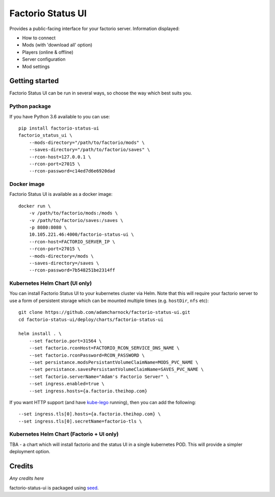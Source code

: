 Factorio Status UI
==================

Provides a public-facing interface for your factorio server. Information displayed:

* How to connect
* Mods (with 'download all' option)
* Players (online & offline)
* Server configuration
* Mod settings

.. image:: https://github.com/adamcharnock/factorio-status-ui/raw/master/docs/screenshot.png

Getting started
---------------

Factorio Status UI can be run in several ways, so choose the way which best suits you.

Python package
~~~~~~~~~~~~~~

If you have Python 3.6 available to you can use::

    pip install factorio-status-ui
    factorio_status_ui \
        --mods-directory="/path/to/factorio/mods" \
        --saves-directory="/path/to/factorio/saves" \
        --rcon-host=127.0.0.1 \
        --rcon-port=27015 \
        --rcon-password=c14ed7d6e6920dad

Docker image
~~~~~~~~~~~~

Factorio Status UI is available as a docker image::

    docker run \
        -v /path/to/factorio/mods:/mods \
        -v /path/to/factorio/saves:/saves \
        -p 8080:8080 \
        10.105.221.46:4000/factorio-status-ui \
        --rcon-host=FACTORIO_SERVER_IP \
        --rcon-port=27015 \
        --mods-directory=/mods \
        --saves-directory=/saves \
        --rcon-password=7b548251be2314ff

Kubernetes Helm Chart (UI only)
~~~~~~~~~~~~~~~~~~~~~~~~~~~~~~~

You can install Factorio Status UI to your kubernetes cluster via Helm.
Note that this will require your factorio server to use a form of persistent storage
which can be mounted multiple times (e.g. ``hostDir``, ``nfs`` etc)::

    git clone https://github.com/adamcharnock/factorio-status-ui.git
    cd factorio-status-ui/deploy/charts/factorio-status-ui

    helm install . \
        --set factorio.port=31564 \
        --set factorio.rconHost=FACTORIO_RCON_SERVICE_DNS_NAME \
        --set factorio.rconPassword=RCON_PASSWORD \
        --set persistance.modsPersistantVolumeClaimName=MODS_PVC_NAME \
        --set persistance.savesPersistantVolumeClaimName=SAVES_PVC_NAME \
        --set factorio.serverName="Adam's Factorio Server" \
        --set ingress.enabled=true \
        --set ingress.hosts={a.factorio.theihop.com}

If you want HTTP support (and have kube-lego_ running), then you can add the following::

        --set ingress.tls[0].hosts={a.factorio.theihop.com} \
        --set ingress.tls[0].secretName=factorio-tls \

Kubernetes Helm Chart (Factorio + UI only)
~~~~~~~~~~~~~~~~~~~~~~~~~~~~~~~~~~~~~~~~~~

TBA - a chart which will install factorio and the status UI in a single kubernetes POD.
This will provide a simpler deployment option.

Credits
-------

*Any credits here*

factorio-status-ui is packaged using seed_.

.. _seed: https://github.com/adamcharnock/seed/
.. _kube-lego: https://github.com/jetstack/kube-lego
